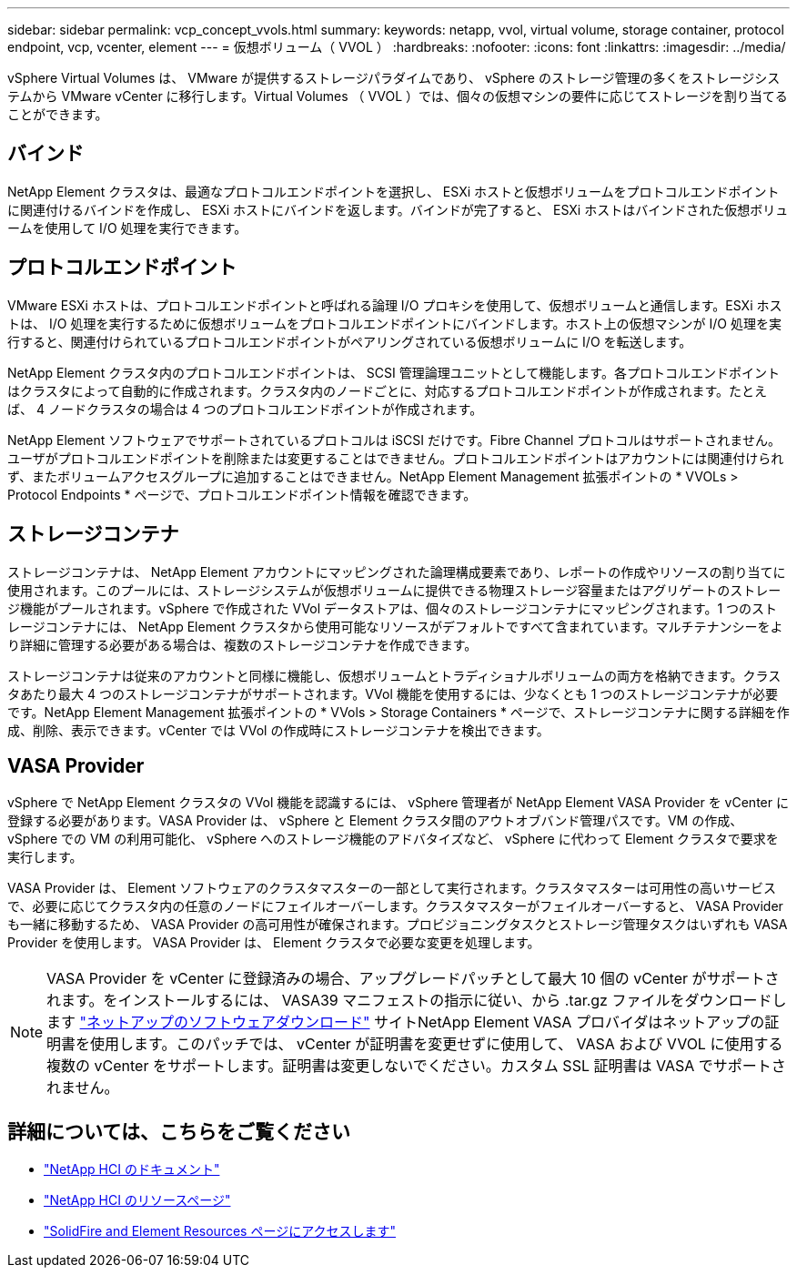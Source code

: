 ---
sidebar: sidebar 
permalink: vcp_concept_vvols.html 
summary:  
keywords: netapp, vvol, virtual volume, storage container, protocol endpoint, vcp, vcenter, element 
---
= 仮想ボリューム（ VVOL ）
:hardbreaks:
:nofooter: 
:icons: font
:linkattrs: 
:imagesdir: ../media/


[role="lead"]
vSphere Virtual Volumes は、 VMware が提供するストレージパラダイムであり、 vSphere のストレージ管理の多くをストレージシステムから VMware vCenter に移行します。Virtual Volumes （ VVOL ）では、個々の仮想マシンの要件に応じてストレージを割り当てることができます。



== バインド

NetApp Element クラスタは、最適なプロトコルエンドポイントを選択し、 ESXi ホストと仮想ボリュームをプロトコルエンドポイントに関連付けるバインドを作成し、 ESXi ホストにバインドを返します。バインドが完了すると、 ESXi ホストはバインドされた仮想ボリュームを使用して I/O 処理を実行できます。



== プロトコルエンドポイント

VMware ESXi ホストは、プロトコルエンドポイントと呼ばれる論理 I/O プロキシを使用して、仮想ボリュームと通信します。ESXi ホストは、 I/O 処理を実行するために仮想ボリュームをプロトコルエンドポイントにバインドします。ホスト上の仮想マシンが I/O 処理を実行すると、関連付けられているプロトコルエンドポイントがペアリングされている仮想ボリュームに I/O を転送します。

NetApp Element クラスタ内のプロトコルエンドポイントは、 SCSI 管理論理ユニットとして機能します。各プロトコルエンドポイントはクラスタによって自動的に作成されます。クラスタ内のノードごとに、対応するプロトコルエンドポイントが作成されます。たとえば、 4 ノードクラスタの場合は 4 つのプロトコルエンドポイントが作成されます。

NetApp Element ソフトウェアでサポートされているプロトコルは iSCSI だけです。Fibre Channel プロトコルはサポートされません。ユーザがプロトコルエンドポイントを削除または変更することはできません。プロトコルエンドポイントはアカウントには関連付けられず、またボリュームアクセスグループに追加することはできません。NetApp Element Management 拡張ポイントの * VVOLs > Protocol Endpoints * ページで、プロトコルエンドポイント情報を確認できます。



== ストレージコンテナ

ストレージコンテナは、 NetApp Element アカウントにマッピングされた論理構成要素であり、レポートの作成やリソースの割り当てに使用されます。このプールには、ストレージシステムが仮想ボリュームに提供できる物理ストレージ容量またはアグリゲートのストレージ機能がプールされます。vSphere で作成された VVol データストアは、個々のストレージコンテナにマッピングされます。1 つのストレージコンテナには、 NetApp Element クラスタから使用可能なリソースがデフォルトですべて含まれています。マルチテナンシーをより詳細に管理する必要がある場合は、複数のストレージコンテナを作成できます。

ストレージコンテナは従来のアカウントと同様に機能し、仮想ボリュームとトラディショナルボリュームの両方を格納できます。クラスタあたり最大 4 つのストレージコンテナがサポートされます。VVol 機能を使用するには、少なくとも 1 つのストレージコンテナが必要です。NetApp Element Management 拡張ポイントの * VVols > Storage Containers * ページで、ストレージコンテナに関する詳細を作成、削除、表示できます。vCenter では VVol の作成時にストレージコンテナを検出できます。



== VASA Provider

vSphere で NetApp Element クラスタの VVol 機能を認識するには、 vSphere 管理者が NetApp Element VASA Provider を vCenter に登録する必要があります。VASA Provider は、 vSphere と Element クラスタ間のアウトオブバンド管理パスです。VM の作成、 vSphere での VM の利用可能化、 vSphere へのストレージ機能のアドバタイズなど、 vSphere に代わって Element クラスタで要求を実行します。

VASA Provider は、 Element ソフトウェアのクラスタマスターの一部として実行されます。クラスタマスターは可用性の高いサービスで、必要に応じてクラスタ内の任意のノードにフェイルオーバーします。クラスタマスターがフェイルオーバーすると、 VASA Provider も一緒に移動するため、 VASA Provider の高可用性が確保されます。プロビジョニングタスクとストレージ管理タスクはいずれも VASA Provider を使用します。 VASA Provider は、 Element クラスタで必要な変更を処理します。


NOTE: VASA Provider を vCenter に登録済みの場合、アップグレードパッチとして最大 10 個の vCenter がサポートされます。をインストールするには、 VASA39 マニフェストの指示に従い、から .tar.gz ファイルをダウンロードします link:https://mysupport.netapp.com/site/products/all/details/element-software/downloads-tab/download/62654/vasa39["ネットアップのソフトウェアダウンロード"^] サイトNetApp Element VASA プロバイダはネットアップの証明書を使用します。このパッチでは、 vCenter が証明書を変更せずに使用して、 VASA および VVOL に使用する複数の vCenter をサポートします。証明書は変更しないでください。カスタム SSL 証明書は VASA でサポートされません。

[discrete]
== 詳細については、こちらをご覧ください

* https://docs.netapp.com/us-en/hci/index.html["NetApp HCI のドキュメント"^]
* http://mysupport.netapp.com/hci/resources["NetApp HCI のリソースページ"^]
* https://www.netapp.com/data-storage/solidfire/documentation["SolidFire and Element Resources ページにアクセスします"^]


